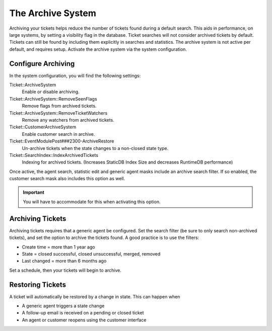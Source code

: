 .. _PageNavigation standardoperations_ticketarchive:

The Archive System
##################

Archiving your tickets helps reduce the number of tickets found during a default search. This aids in performance, on large systems, by setting a visibility flag in the database. Ticket searches will not consider archived tickets by default. Tickets can still be found by including them explicitly in searches and statistics. The archive system is not active per default, and requires setup. Activate the archive system via the system configuration.

Configure Archiving
*******************

In the system configuration, you will find the following settings:

Ticket::ArchiveSystem
  Enable or disable archiving.
Ticket::ArchiveSystem::RemoveSeenFlags
  Remove flags from archived tickets.
Ticket::ArchiveSystem::RemoveTicketWatchers
  Remove any watchers from archived tickets.
Ticket::CustomerArchiveSystem
  Enable customer search in archive.
Ticket::EventModulePost###2300-ArchiveRestore
  Un-archive tickets when the state changes to a non-closed state type.
Ticket::SearchIndex::IndexArchivedTickets
  Indexing for archived tickets. (Increases StaticDB Index Size and decreases RuntimeDB performance)

Once active, the agent search, statistic edit and generic agent masks include an archive search filter. If so enabled, the customer search mask also includes this option as well.

.. important:: 
  You will have to accommodate for this when activating this option.

Archiving Tickets
*****************

Archiving tickets requires that a generic agent be configured. Set the search filter (be sure to only search non-archived tickets), and set the option to archive the tickets found. A good practice is to use the filters:

- Create time = more than 1 year ago
- State = closed successful, closed unsuccessful, merged, removed
- Last changed = more than 6 months ago

Set a schedule, then your tickets will begin to archive.

Restoring Tickets
*****************

A ticket will automatically be restored by a change in state. This can happen when

- A generic agent triggers a state change
- A follow-up email is received on a pending or closed ticket
- An agent or customer reopens using the customer interface
